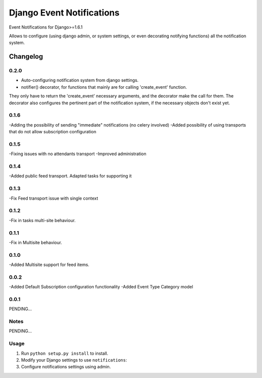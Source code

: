 ==========================
Django Event Notifications
==========================

Event Notifications for Django>=1.6.1

Allows to configure (using django admin, or system settings, or even decorating notifying functions)
all the notification system.

Changelog
=========

0.2.0
-----
- Auto-configuring notification system from django settings.
- notifier() decorator, for functions that mainly are for calling 'create_event' function.
They only have to return the 'create_event' necessary arguments, and the decorator make the call for them.
The decorator also configures the pertinent part of the notification system, if the necessary objects don't exist yet.

0.1.6
-----
-Adding the possibility of sending "immediate" notifications (no celery involved)
-Added possibility of using transports that do not allow subscription configuration

0.1.5
-----
-Fixing issues with no attendants transport
-Improved administration

0.1.4
-----
-Added public feed transport. Adapted tasks for supporting it

0.1.3
-----
-Fix Feed transport issue with single context

0.1.2
-----
-Fix in tasks multi-site behaviour.

0.1.1
-----
-Fix in Multisite behaviour.

0.1.0
-----
-Added Multisite support for feed items.

0.0.2
-----
-Added Default Subscription configuration functionality
-Added Event Type Category model

0.0.1
-----

PENDING...

Notes
-----

PENDING...

Usage
-----

1. Run ``python setup.py install`` to install.

2. Modify your Django settings to use ``notifications``:

3. Configure notifications settings using admin.

